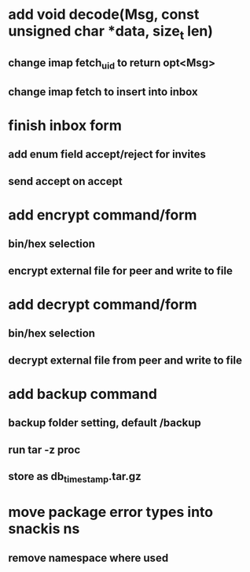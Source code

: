 * add void decode(Msg, const unsigned char *data, size_t len)
** change imap fetch_uid to return opt<Msg>
** change imap fetch to insert into inbox
* finish inbox form
** add enum field accept/reject for invites
** send accept on accept
* add encrypt command/form
** bin/hex selection
** encrypt external file for peer and write to file
* add decrypt command/form
** bin/hex selection
** decrypt external file from peer and write to file
* add backup command
** backup folder setting, default /backup
** run tar -z proc
** store as db_timestamp.tar.gz
* move package error types into snackis ns
** remove namespace where used
